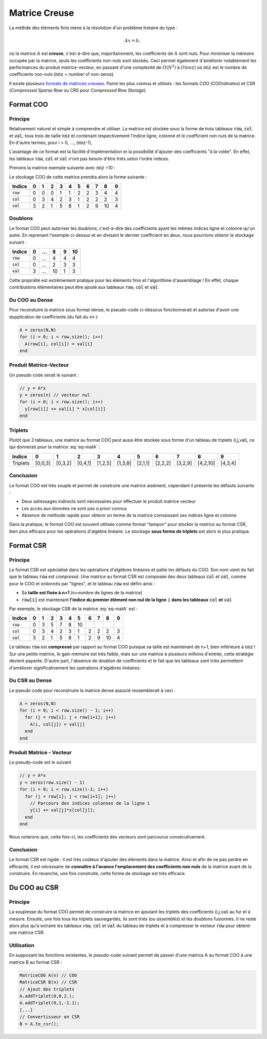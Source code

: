 Matrice Creuse
==============

La méthde des éléments finis mène à la résolution d'un problème linéaire du type :

.. math::  A x=b,

où la matrice :math:`A` est **creuse**, c'est-à-dire que, majoritairement, les coefficients de :math:`A` sont nuls. Pour minimiser la mémoire occupée par la matrice, seuls les coefficients non-nuls sont stockés. Ceci permet également d'améliorer notablement les performances du produit matrice-vecteur, en passant d'une complexité de :math:`O(N^2)` à :math:`O(\texttt{nnz})` où :code:`nnz` est le nombre de coefficients non-nuls (:code:`nnz` = number of non-zeros).

Il existe plusieurs `formats de matrices creuses <https://en.wikipedia.org/wiki/Sparse_matrix#Storing_a_sparse_matrix>`_. Parmi les plus connus et utilisés : les formats COO (*COOrdinates*) et CSR (*Compressed Sparse Row* ou CRS pour *Compressed Row Storage*). 


Format COO
----------

Principe
++++++++

Relativement naturel et simple à comprendre et utiliser. La matrice est stockée sous la forme de trois tableaux :code:`row`, :code:`col` et :code:`val`, tous trois de taille :code:`nnz` et contenant respectivement l'indice ligne, colonne et le coefficient non nuls de la matrice. En d'autre termes, pour i = 0, ..., (:code:`nnz`-1),

.. math:: A(\texttt{row}[i],\texttt{col}[i]) = \texttt{val}[i].
  :label: eq-coo

L'avantage de ce format est la facilité d'implémentation et la possibilité d'ajouter des coefficients "à la volée". En effet, les tableaux :code:`row`, :code:`col` et :code:`val` n'ont pas besoin d'être triés selon l'ordre indices. 

Prenons la matrice exemple suivante avec :code:`nnz` =10 :

.. math:: 
  :label: eq-matA

  A= \begin{pmatrix}
    3 & 0 & 0 & 2 & 1 \\
    0 & 0 & 5 & 8 & 0 \\
    0 & 1 & 2 & 0 & 0 \\
    0 & 0 & 9 & 0 & 0 \\
    0 & 0 & 10& 4 & 0
  \end{pmatrix}.


Le stockage COO de cette matrice prendra alors la forme suivante :

+--------------+-----+-----+-----+-----+-----+-----+-----+-----+-----+-----+
| Indice       | 0   | 1   | 2   | 3   | 4   | 5   | 6   | 7   | 8   | 9   |
+==============+=====+=====+=====+=====+=====+=====+=====+=====+=====+=====+
| :code:`row`  | 0   | 0   | 0   | 1   | 1   | 2   | 2   | 3   | 4   | 4   |
+--------------+-----+-----+-----+-----+-----+-----+-----+-----+-----+-----+
| :code:`col`  | 0   | 3   | 4   | 2   | 3   | 1   | 2   | 2   | 2   | 3   |
+--------------+-----+-----+-----+-----+-----+-----+-----+-----+-----+-----+
| :code:`val`  | 3   | 2   | 1   | 5   | 8   | 1   | 2   | 9   | 10  | 4   |
+--------------+-----+-----+-----+-----+-----+-----+-----+-----+-----+-----+

.. prf:remark::

  Même si cela n'est pas nécessaire a priori, les trois tableaux sont souvent classés de sorte que :code:`row` est croissant et :code:`col` est "croissant par morceaux" (ou "croissant par ligne"). Autrement dit, les trois tableaux sont ordonnés selon les lignes.


Doublons
++++++++


Le format COO peut autoriser les doublons, c'est-à-dire des coefficients ayant les mêmes indices ligne et colonne qu'un autre. En reprenant l'exemple ci-dessus et en divisant le dernier coefficient en deux, nous pourrions obtenir le stockage suivant :

+--------------+-----+-----+-----+-----+-----+
| Indice       | 0   | ... | 8   | 9   | 10  |
+==============+=====+=====+=====+=====+=====+
| :code:`row`  | 0   | ... | 4   | 4   | 4   |
+--------------+-----+-----+-----+-----+-----+
| :code:`col`  | 0   | ... | 2   | 3   | 3   |
+--------------+-----+-----+-----+-----+-----+
| :code:`val`  | 3   | ... | 10  | 1   | 3   |
+--------------+-----+-----+-----+-----+-----+

Cette propriété est extrêmement pratique pour les éléments finis et l'algorithme d'assemblage ! En effet, chaque contributions élémentaires peut être ajouté aux tableaux :code:`row`, :code:`col` et :code:`val`.

Du COO au Dense
++++++++++++++++

Pour reconstuire la matrice sous format dense, le pseudo-code ci-dessous fonctionnerait et autorise d'avoir une dupplication de coefficients (du fait du :code:`+=` ):

.. code-block:: bash

  A = zeros(N,N)
  for (i = 0; i < row.size(); i++)
    A(row[i], col[i]) = val[i]
  end


.. prf:remark::

  En cas de doublon de coefficient, il suffirait d'utiliser :code:`+=` plutôt que le signe :code:`=`. Cependant, nous n'autoriserons pas les doublons pour faciliter le convertisseur vers le format CSR.


Produit Matrice-Vecteur
+++++++++++++++++++++++

Un pseudo code serait le suivant :

.. code-block:: bash

  // y = A*x
  y = zeros(n) // vecteur nul
  for (i = 0; i < row.size(); i++)
    y[row[i]] += val[i] * x[col[i]]
  end


Triplets
++++++++

Plutôt que 3 tableaux, une matrice au format COO peut aussi être stockée sous forme d'un tableau de triplets (i,j,val), ce qui donnerait pour la matrice :eq:`eq-matA` :


+----------+-----------+-----------+-----------+-----------+-----------+-----------+-----------+-----------+------------+-----------+
| Indice   | 0         | 1         | 2         | 3         | 4         | 5         | 6         | 7         | 8          | 9         |
+==========+===========+===========+===========+===========+===========+===========+===========+===========+============+===========+
| Triplets | [0,0,3]   | [0,3,2]   | [0,4,1]   | [1,2,5]   | [1,3,8]   | [2,1,1]   | [2,2,2]   | [3,2,9]   | [4,2,10]   | [4,3,4]   |
+----------+-----------+-----------+-----------+-----------+-----------+-----------+-----------+-----------+------------+-----------+

Conclusion
++++++++++

Le format COO est très souple et permet de construire une matrice aisément, cependant il présente les défauts suivants :

- Deux adressages indirects sont nécessaires pour effectuer le produit matrice vecteur
- Les accès aux données ne sont pas *a priori* connus
- Absence de méthode rapide pour obtenir un terme de la matrice connaissant ses indices ligne et colonne 

Dans la pratique, le format COO est souvent utilisée comme format "tampon" pour stocker la matrice au format CSR, bien plus efficace pour les opérations d'algèbre linéaire. Le stockage **sous forme de triplets** est alors le plus pratique.

Format CSR
----------

Principe
++++++++

Le format CSR est spécialisé dans les opérations d'algèbres linéaires et pallie les défauts du COO. Son nom vient du fait que le tableau :code:`row` est *compressé*. Une matrice au format CSR est composée des deux tableaux :code:`col` et :code:`val`, comme pour le COO et ordonnés par "lignes", et le tableau :code:`row` est défini ainsi : 

- Sa **taille est fixée à n+1** (n=nombre de lignes de la matrice)
- :code:`row[i]` est maintenant **l'indice du premier élément non nul de la ligne** :code:`i` **dans les tableaux** :code:`col` **et** :code:`val`

Par exemple, le stockage CSR de la matrice :eq:`eq-matA` est :

+--------------+-----+-----+-----+-----+-----+-----+-----+-----+-----+-----+
| Indice       | 0   | 1   | 2   | 3   | 4   | 5   | 6   | 7   | 8   | 9   |
+==============+=====+=====+=====+=====+=====+=====+=====+=====+=====+=====+
| :code:`row`  | 0   | 3   | 5   | 7   | 8   | 10  |     |     |     |     |
+--------------+-----+-----+-----+-----+-----+-----+-----+-----+-----+-----+
| :code:`col`  | 0   | 3   | 4   | 2   | 3   | 1   | 2   | 2   | 2   | 3   |
+--------------+-----+-----+-----+-----+-----+-----+-----+-----+-----+-----+
| :code:`val`  | 3   | 2   | 1   | 5   | 8   | 1   | 2   | 9   | 10  | 4   |
+--------------+-----+-----+-----+-----+-----+-----+-----+-----+-----+-----+

Le tableau :code:`row` est **compressé** par rapport au format COO puisque sa taille est maintenant de n+1, bien inférieure à :code:`nnz` ! Sur une petite matrice, le gain mémoire est très faible, mais sur une matrice à plusieurs millions d'entrée, cette stratégie devient payante. D'autre part, l'absence de doublon de coefficients et le fait que les tableaux sont triés permettent d'améliorer significativement les opérations d'algèbres linéaires.

Du CSR au Dense
+++++++++++++++

Le pseudo code pour reconstruire la matrice dense associé ressemblerait à ceci :

.. code-block:: bash

  A = zeros(N,N)
  for (i = 0; i < row.size() - 1; i++)
    for (j = row[i]; j < row[i+1]; j++)
      A(i, col[j]) = val[j]
    end
  end


.. prf:remark::

  La relation :eq:`eq-coo` **n'est pas** valable pour le format CSR!


.. prf:remark:: 
  
  Quelques remarques :

  - :code:`row[0]` est toujours égal à 0. Nous pourrions le supprimer du tableau mais le gain est minime (un :code:`int`)
  - :code:`row[i+1]` - :code:`row[i]` = nombre de coefficients non-nuls dans la ligne :code:`i`
  - :code:`col[row[i]]`, :code:`col[row[i] +1]`, ..., :code:`col[row[i+1]-1]` =  indices colonne des coefficients non-nuls de la ligne :code:`i`
  - :code:`val[row[i]]` à :code:`val[row[i+1]-1]` = coefficients non-nuls de la ligne :code:`i`, rangés dans le même ordre que pour les indices colonne.



Produit Matrice - Vecteur
+++++++++++++++++++++++++

Le pseudo-code est le suivant

.. code-block:: bash

  // y = A*x
  y = zeros(row.size() - 1)
  for (i = 0; i < row.size()-1; i++)
    for (j = row[i]; j < row[i+1]; j++)
      // Parcours des indices colonnes de la ligne i
      y[i] += val[j]*x[col[j]];
    end
  end


Nous noterons que, cette fois-ci, les coefficients des vecteurs sont parcourus consécutivement.

Conclusion
++++++++++

Le format CSR est rigide : il est très coûteux d'ajouter des éléments dans la matrice. Ainsi et afin de ne pas perdre en efficacité, il est nécessaire de **connaître à l'avance l'emplacement des coefficients non nuls** de la matrice avant de la construire. En revanche, une fois construite, cette forme de stockage est très efficace.


Du COO au CSR
-------------

Principe
++++++++

La souplesse du format COO permet de construire la matrice en ajoutant les triplets des coefficients (i,j,val) au fur et à mesure. Ensuite, une fois tous les triplets sauvegardés, ils sont triés (ou *assemblés*) et les doublons fusionnés. Il ne reste alors plus qu'à extraire les tableaux :code:`row`, :code:`col` et :code:`val` du tableau de triplets et à compresser le vecteur :code:`row` pour obtenir une matrice CSR.



Utilisation
++++++++++++

En supposant les fonctions existantes, le pseudo-code suivant permet de passer d'une matrice A au format COO à une matrice B au format CSR :

.. code-block:: bash

  MatriceCOO A(n) // COO
  MatriceCSR B(n) // CSR
  // Ajout des triplets
  A.addTriplet(0,0,2.);
  A.addTriplet(0,1,-1.1);
  [...]
  // Convertisseur en CSR
  B = A.to_csr();


.. prf:remark::
  
  En Python, la `bibliothèque Scipy <https://www.scipy.org/>`_ fournit une implémentation très efficace des matrices creuses COO et CSR.